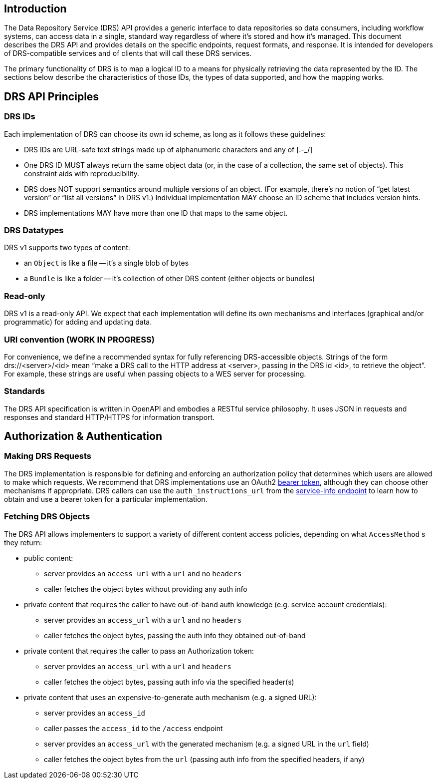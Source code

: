 == Introduction

The Data Repository Service (DRS) API provides a generic interface to data repositories so data consumers, including workflow systems, can access data in a single, standard way regardless of where it's stored and how it's managed. This document describes the DRS API and provides details on the specific endpoints, request formats, and response.  It is intended for developers of DRS-compatible services and of clients that will call these DRS services.

The primary functionality of DRS is to map a logical ID to a means for physically retrieving the data represented by the ID. The sections below describe the characteristics of those IDs, the types of data supported, and how the mapping works.

== DRS API Principles

=== DRS IDs

Each implementation of DRS can choose its own id scheme, as long as it follows these guidelines:

* DRS IDs are URL-safe text strings made up of alphanumeric characters and any of [.-_/]
* One DRS ID MUST always return the same object data (or, in the case of a collection, the same set of objects). This constraint aids with reproducibility.
* DRS does NOT support semantics around multiple versions of an object. (For example, there’s no notion of “get latest version” or “list all versions” in DRS v1.) Individual implementation MAY choose an ID scheme that includes version hints.
* DRS implementations MAY have more than one ID that maps to the same object.

=== DRS Datatypes

DRS v1 supports two types of content:

* an `Object` is like a file -- it's a single blob of bytes
* a `Bundle` is like a folder -- it's collection of other DRS content (either objects or bundles)

=== Read-only

DRS v1 is a read-only API. We expect that each implementation will define its own mechanisms and interfaces (graphical and/or programmatic) for adding and updating data.

=== URI convention (WORK IN PROGRESS)

For convenience, we define a recommended syntax for fully referencing DRS-accessible objects. Strings of the form drs://<server>/<id> mean “make a DRS call to the HTTP address at <server>, passing in the DRS id <id>, to retrieve the object”. For example, these strings are useful when passing objects to a WES server for processing. 

=== Standards

The DRS API specification is written in OpenAPI and embodies a RESTful service philosophy.  It uses JSON in requests and responses and standard HTTP/HTTPS for information transport.

== Authorization & Authentication

=== Making DRS Requests 

The DRS implementation is responsible for defining and enforcing an authorization policy that determines which users are allowed to make which requests. We recommend that DRS implementations use an OAuth2 https://oauth.net/2/bearer-tokens/[bearer token], although they can choose other mechanisms if appropriate. DRS callers can use the `auth_instructions_url` from the https://ga4gh.github.io/data-repository-service-schemas/#/DataRepositoryService/GetServiceInfo[service-info endpoint] to learn how to obtain and use a bearer token for a particular implementation.

=== Fetching DRS Objects

The DRS API allows implementers to support a variety of different content access policies, depending on what `AccessMethod` s they return:

* public content:
** server provides an `access_url` with a `url` and no `headers`
** caller fetches the object bytes without providing any auth info
* private content that requires the caller to have out-of-band auth knowledge (e.g. service account credentials):
** server provides an `access_url` with a `url` and no `headers`
** caller fetches the object bytes, passing the auth info they obtained out-of-band
* private content that requires the caller to pass an Authorization token:
** server provides an `access_url` with a `url` and `headers`
** caller fetches the object bytes, passing auth info via the specified header(s)
* private content that uses an expensive-to-generate auth mechanism (e.g. a signed URL):
** server provides an `access_id`
** caller passes the `access_id` to the `/access` endpoint
** server provides an `access_url` with the generated mechanism (e.g. a signed URL in the `url` field)
** caller fetches the object bytes from the `url` (passing auth info from the specified headers, if any)
